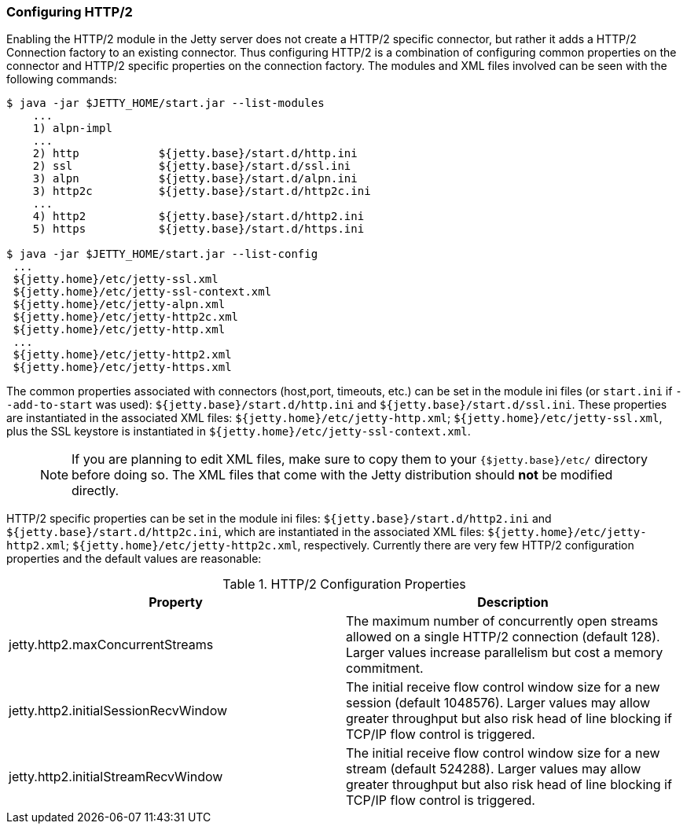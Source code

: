 //  ========================================================================
//  Copyright (c) 1995-2017 Mort Bay Consulting Pty. Ltd.
//  ========================================================================
//  All rights reserved. This program and the accompanying materials
//  are made available under the terms of the Eclipse Public License v1.0
//  and Apache License v2.0 which accompanies this distribution.
//
//      The Eclipse Public License is available at
//      http://www.eclipse.org/legal/epl-v10.html
//
//      The Apache License v2.0 is available at
//      http://www.opensource.org/licenses/apache2.0.php
//
//  You may elect to redistribute this code under either of these licenses.
//  ========================================================================

[[http2-configuring]]
=== Configuring HTTP/2

Enabling the HTTP/2 module in the Jetty server does not create a HTTP/2 specific connector, but rather it adds a HTTP/2 Connection factory to an
existing connector.
Thus configuring HTTP/2 is a combination of configuring common properties on the connector and HTTP/2 specific properties on the connection factory.
The modules and XML files involved can be seen with the following commands:

[source,screen, subs="{sub-order}"]
....
$ java -jar $JETTY_HOME/start.jar --list-modules
    ...
    1) alpn-impl  <transitive>
    ...
    2) http            ${jetty.base}/start.d/http.ini
    2) ssl             ${jetty.base}/start.d/ssl.ini
    3) alpn            ${jetty.base}/start.d/alpn.ini
    3) http2c          ${jetty.base}/start.d/http2c.ini
    ...
    4) http2           ${jetty.base}/start.d/http2.ini
    5) https           ${jetty.base}/start.d/https.ini

$ java -jar $JETTY_HOME/start.jar --list-config
 ...
 ${jetty.home}/etc/jetty-ssl.xml
 ${jetty.home}/etc/jetty-ssl-context.xml
 ${jetty.home}/etc/jetty-alpn.xml
 ${jetty.home}/etc/jetty-http2c.xml
 ${jetty.home}/etc/jetty-http.xml
 ...
 ${jetty.home}/etc/jetty-http2.xml
 ${jetty.home}/etc/jetty-https.xml
....

The common properties associated with connectors (host,port, timeouts, etc.) can be set in the module ini files (or `start.ini` if `--add-to-start` was used): `${jetty.base}/start.d/http.ini` and `${jetty.base}/start.d/ssl.ini`.
These properties are instantiated in the associated XML files: `${jetty.home}/etc/jetty-http.xml`; `${jetty.home}/etc/jetty-ssl.xml`, plus the SSL keystore is instantiated in `${jetty.home}/etc/jetty-ssl-context.xml`.

____
[NOTE]
If you are planning to edit XML files, make sure to copy them to your `{$jetty.base}/etc/` directory before doing so.
The XML files that come with the Jetty distribution should *not* be modified directly.
____

HTTP/2 specific properties can be set in the module ini files: `${jetty.base}/start.d/http2.ini` and `${jetty.base}/start.d/http2c.ini`, which are instantiated in the associated XML files: `${jetty.home}/etc/jetty-http2.xml`; `${jetty.home}/etc/jetty-http2c.xml`, respectively.
Currently there are very few HTTP/2 configuration properties and the default values are reasonable:

.HTTP/2 Configuration Properties
[cols=",",options="header",]
|=======================================================================
|Property |Description
|jetty.http2.maxConcurrentStreams |The maximum number of concurrently open streams allowed on a single HTTP/2 connection (default 128). Larger values increase parallelism but cost a memory commitment.
|jetty.http2.initialSessionRecvWindow |The initial receive flow control window size for a new session (default 1048576). Larger values may allow greater throughput but also risk head of line blocking if TCP/IP flow control is triggered.
|jetty.http2.initialStreamRecvWindow |The initial receive flow control window size for a new stream (default 524288). Larger values may allow greater throughput but also risk head of line blocking if TCP/IP flow control is triggered.
|=======================================================================
